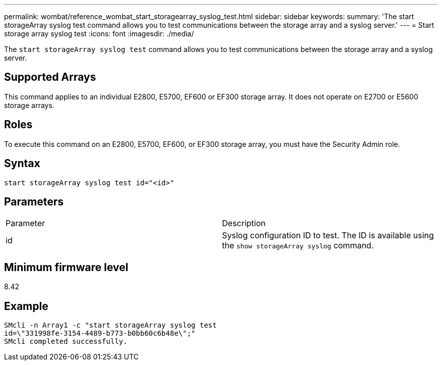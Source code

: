 ---
permalink: wombat/reference_wombat_start_storagearray_syslog_test.html
sidebar: sidebar
keywords: 
summary: 'The start storageArray syslog test command allows you to test communications between the storage array and a syslog server.'
---
= Start storage array syslog test
:icons: font
:imagesdir: ./media/

[.lead]
The `start storageArray syslog test` command allows you to test communications between the storage array and a syslog server.

== Supported Arrays

This command applies to an individual E2800, E5700, EF600 or EF300 storage array. It does not operate on E2700 or E5600 storage arrays.

== Roles

To execute this command on an E2800, E5700, EF600, or EF300 storage array, you must have the Security Admin role.

== Syntax

----
start storageArray syslog test id="<id>"
----

== Parameters

|===
| Parameter| Description
a|
id
a|
Syslog configuration ID to test. The ID is available using the `show storageArray syslog` command.
|===

== Minimum firmware level

8.42

== Example

----
SMcli -n Array1 -c "start storageArray syslog test
id=\"331998fe-3154-4489-b773-b0bb60c6b48e\";"
SMcli completed successfully.
----
